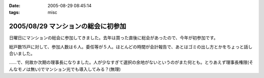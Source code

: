 :date: 2005-08-29 08:45:14
:tags: misc

===================================
2005/08/29 マンションの総会に初参加
===================================

日曜日にマンションの総会に参加してきました。去年は買った直後に総会があったので、今年が初参加です。

総戸数15戸に対して、参加人数は６人。委任等が５人。ほとんどの時間が会計報告で、あとはゴミの出し方とかをちょっと話し合いました。

……で、何故か次期の理事長になりました。人が少なすぎて選択の余地がないというのがまた何とも。とりあえず理事長権限(そんなモノは無い)でマンション光でも導入してみる？(無理)



.. :extend type: text/plain
.. :extend:



.. :comments:
.. :comment id: 2005-11-28.5137580391
.. :title: Re: マンションの総会に初参加
.. :author: aihatena
.. :date: 2005-08-29 09:50:26
.. :email: 
.. :url: 
.. :body:
.. もう光引いてなかったっけ?
.. 
.. 
.. :comments:
.. :comment id: 2005-11-28.5138710101
.. :title: Re: マンションの総会に初参加
.. :author: 清水川
.. :date: 2005-08-29 10:08:09
.. :email: taka@freia.jp
.. :url: 
.. :body:
.. 引いてないっす。今はCATVなんだけど、夜22時～24時くらいが非常に重い。
.. 
.. でも、15戸だと難しいかも……。提供条件とか同意者数とか。
